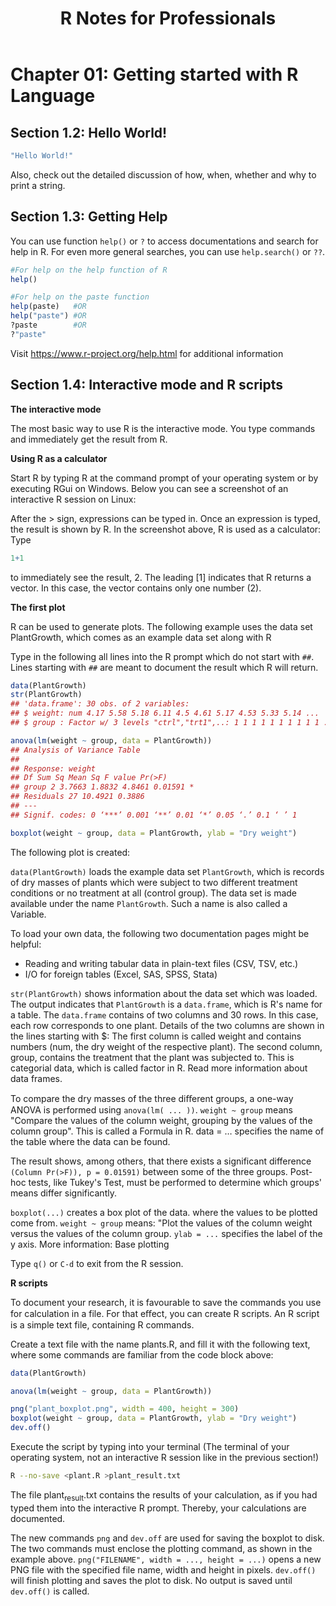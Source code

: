 #+STARTUP: showeverything
#+title: R Notes for Professionals

* Chapter 01: Getting started with R Language

** Section 1.2: Hello World!

#+begin_src R
  "Hello World!"
#+end_src

   Also, check out the detailed discussion of how, when, whether and why to
   print a string.

** Section 1.3: Getting Help

   You can use function ~help()~ or ~?~ to access documentations and search for
   help in R. For even more general searches, you can use ~help.search()~ or
   ~??~.

#+begin_src R
  #For help on the help function of R
  help()

  #For help on the paste function
  help(paste)   #OR
  help("paste") #OR
  ?paste        #OR
  ?"paste"
#+end_src

   Visit https://www.r-project.org/help.html for additional information

** Section 1.4: Interactive mode and R scripts

   *The interactive mode*

   The most basic way to use R is the interactive mode. You type commands and
   immediately get the result from R.

   *Using R as a calculator*

   Start R by typing R at the command prompt of your operating system or by
   executing RGui on Windows. Below you can see a screenshot of an interactive R
   session on Linux:

   After the > sign, expressions can be typed in. Once an expression is typed,
   the result is shown by R. In the screenshot above, R is used as a calculator:
   Type

#+begin_src R
  1+1
#+end_src

   to immediately see the result, 2. The leading [1] indicates that R returns a
   vector. In this case, the vector contains only one number (2).

   *The first plot*

   R can be used to generate plots. The following example uses the data set
   PlantGrowth, which comes as an example data set along with R

   Type in the following all lines into the R prompt which do not start with
   ~##~. Lines starting with ~##~ are meant to document the result which R will
   return.

#+begin_src R :results output graphics :file images/chp01-boxplot.png
  data(PlantGrowth)
  str(PlantGrowth)
  ## 'data.frame': 30 obs. of 2 variables:
  ## $ weight: num 4.17 5.58 5.18 6.11 4.5 4.61 5.17 4.53 5.33 5.14 ...
  ## $ group : Factor w/ 3 levels "ctrl","trt1",..: 1 1 1 1 1 1 1 1 1 1 ...

  anova(lm(weight ~ group, data = PlantGrowth))
  ## Analysis of Variance Table
  ##
  ## Response: weight
  ## Df Sum Sq Mean Sq F value Pr(>F)
  ## group 2 3.7663 1.8832 4.8461 0.01591 *
  ## Residuals 27 10.4921 0.3886
  ## ---
  ## Signif. codes: 0 ‘***’ 0.001 ‘**’ 0.01 ‘*’ 0.05 ‘.’ 0.1 ‘ ’ 1

  boxplot(weight ~ group, data = PlantGrowth, ylab = "Dry weight")
#+end_src

#+RESULTS:

    The following plot is created:

[[./images/chp01-boxplot.png]]

   ~data(PlantGrowth)~ loads the example data set ~PlantGrowth~, which is
   records of dry masses of plants which were subject to two different treatment
   conditions or no treatment at all (control group). The data set is made
   available under the name ~PlantGrowth~. Such a name is also called a Variable.

   To load your own data, the following two documentation pages might be
   helpful:

   * Reading and writing tabular data in plain-text files (CSV, TSV, etc.)
   * I/O for foreign tables (Excel, SAS, SPSS, Stata)

   ~str(PlantGrowth)~ shows information about the data set which was loaded. The
   output indicates that ~PlantGrowth~ is a ~data.frame~, which is R's name for
   a table. The ~data.frame~ contains of two columns and 30 rows. In this case,
   each row corresponds to one plant. Details of the two columns are shown in
   the lines starting with $: The first column is called weight and contains
   numbers (num, the dry weight of the respective plant). The second column,
   group, contains the treatment that the plant was subjected to. This is
   categorial data, which is called factor in R. Read more information about
   data frames.

   To compare the dry masses of the three diﬀerent groups, a one-way ANOVA is
   performed using ~anova(lm( ... ))~. ~weight ~ group~ means "Compare the
   values of the column weight, grouping by the values of the column group".
   This is called a Formula in R. data = ... specifies the name of the table
   where the data can be found.

   The result shows, among others, that there exists a significant difference
   ~(Column Pr(>F)), p = 0.01591)~ between some of the three groups. Post-hoc
   tests, like Tukey's Test, must be performed to determine which groups' means
   differ significantly.

   ~boxplot(...)~ creates a box plot of the data. where the values to be plotted
   come from. ~weight ~ group~ means: "Plot the values of the column weight
   versus the values of the column group. ~ylab = ...~ specifies the label of the
   y axis. More information: Base plotting

   Type ~q()~ or ~C-d~ to exit from the R session.

   *R scripts*

   To document your research, it is favourable to save the commands you use for
   calculation in a file. For that eﬀect, you can create R scripts. An R script
   is a simple text file, containing R commands.

   Create a text file with the name plants.R, and fill it with the following text,
   where some commands are familiar from the code block above:

#+begin_src R
  data(PlantGrowth)

  anova(lm(weight ~ group, data = PlantGrowth))

  png("plant_boxplot.png", width = 400, height = 300)
  boxplot(weight ~ group, data = PlantGrowth, ylab = "Dry weight")
  dev.off()
#+end_src

   Execute the script by typing into your terminal (The terminal of your
   operating system, not an interactive R session like in the previous section!)

#+begin_src bash
  R --no-save <plant.R >plant_result.txt
#+end_src

   The file plant_result.txt contains the results of your calculation, as if you
   had typed them into the interactive R prompt. Thereby, your calculations are
   documented.

   The new commands ~png~ and ~dev.off~ are used for saving the boxplot to disk.
   The two commands must enclose the plotting command, as shown in the example
   above. ~png("FILENAME", width = ..., height = ...)~ opens a new PNG file with
   the specified file name, width and height in pixels. ~dev.off()~ will finish
   plotting and saves the plot to disk. No output is saved until ~dev.off()~ is
   called.
